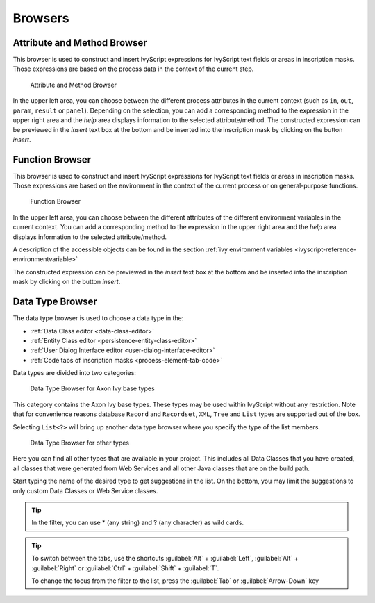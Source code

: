 Browsers
========


.. _attribute-method-browser:

Attribute and Method Browser
----------------------------

This browser is used to construct and insert IvyScript expressions for
IvyScript text fields or areas in inscription masks. Those expressions
are based on the process data in the context of the current step.

.. figure:: /_images/ivyscript/attribute-browser.png
   :alt: Attribute and Method Browser

   Attribute and Method Browser

In the upper left area, you can choose between the different process
attributes in the current context (such as ``in``, ``out``, ``param``,
``result`` or ``panel``). Depending on the selection, you can add a
corresponding method to the expression in the upper right area and the
*help* area displays information to the selected attribute/method. The
constructed expression can be previewed in the *insert* text box at the
bottom and be inserted into the inscription mask by clicking on the
button *insert*.


.. _function-browser:

Function Browser
----------------

This browser is used to construct and insert IvyScript expressions for
IvyScript text fields or areas in inscription masks. Those expressions
are based on the environment in the context of the current process or on
general-purpose functions.

.. figure:: /_images/ivyscript/function-browser.png
   :alt: Function Browser

   Function Browser

In the upper left area, you can choose between the different attributes
of the different environment variables in the current context. You can
add a corresponding method to the expression in the upper right area and
the *help* area displays information to the selected attribute/method.

A description of the accessible objects can be found in the section :ref:`ivy
environment variables <ivyscript-reference-environmentvariable>`

The constructed expression can be previewed in the *insert* text box at
the bottom and be inserted into the inscription mask by clicking on the
button *insert*.


.. _data-type-browser:

Data Type Browser
-----------------

The data type browser is used to choose a data type in the:

-  :ref:`Data Class editor <data-class-editor>`
-  :ref:`Entity Class editor <persistence-entity-class-editor>`
-  :ref:`User Dialog Interface editor <user-dialog-interface-editor>`
-  :ref:`Code tabs of inscription masks <process-element-tab-code>`

Data types are divided into two categories:

.. figure:: /_images/ivyscript/data-type-browser-ivy-base-types.png
   :alt: Data Type Browser for Axon Ivy base types

   Data Type Browser for Axon Ivy base types

This category contains the Axon Ivy base types. These types may be used
within IvyScript without any restriction. Note that for convenience
reasons database ``Record`` and ``Recordset``, ``XML``, ``Tree`` and
``List`` types are supported out of the box.

Selecting ``List<?>`` will bring up another data type browser where you
specify the type of the list members.

.. figure:: /_images/ivyscript/data-type-browser-other-types.png
   :alt: Data Type Browser for other types

   Data Type Browser for other types

Here you can find all other types that are available in your project.
This includes all Data Classes that you have created, all classes that
were generated from Web Services and all other Java classes that are on
the build path.

Start typing the name of the desired type to get suggestions in the
list. On the bottom, you may limit the suggestions to only custom Data
Classes or Web Service classes.

.. tip::

   In the filter, you can use \* (any string) and ? (any character) as
   wild cards.


.. tip::

   To switch between the tabs, use the shortcuts 
   :guilabel:`Alt` + :guilabel:`Left`, :guilabel:`Alt` + :guilabel:`Right`
   or :guilabel:`Ctrl` + :guilabel:`Shift` + :guilabel:`T`.

   To change the focus from the filter to the list, press the 
   :guilabel:`Tab` or :guilabel:`Arrow-Down` key
